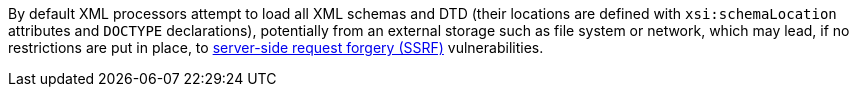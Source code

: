 By default XML processors attempt to load all XML schemas and DTD (their locations are defined with `xsi:schemaLocation` attributes and `DOCTYPE` declarations), potentially from an external storage such as file system or network, which may lead, if no restrictions are put in place, to https://owasp.org/www-community/attacks/Server_Side_Request_Forgery[server-side request forgery (SSRF)] vulnerabilities.



